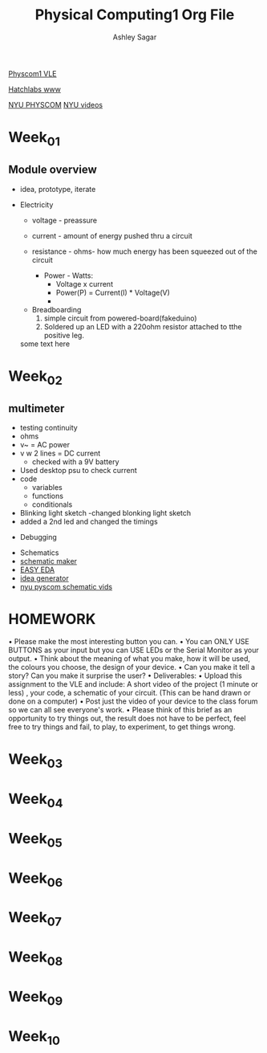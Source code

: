#+title: Physical Computing1 Org File
#+author: Ashley Sagar

[[https://learn.gold.ac.uk/course/view.php?id=27909][Physcom1 VLE]]

[[https://www.doc.gold.ac.uk/Hatchlabs/][Hatchlabs www]]


[[https://itp.nyu.edu/physcomp/lessons/][NYU PHYSCOM]]
[[https://itp.nyu.edu/physcomp/videos/][NYU videos]]



* Week_01

** Module overview

 - idea, prototype, iterate


 - Electricity
   - voltage - preassure
   - current - amount of energy pushed thru a circuit
   - resistance - ohms- how much energy has been squeezed out of the circuit

     - Power - Watts:
       - Voltage x current
       - Power(P) = Current(I) * Voltage(V)
       - 


  - Breadboarding
    1. simple circuit from powered-board(fakeduino)
    2. Soldered up an LED with a 220ohm resistor attached to tthe positive leg.
    
	



  some text here



* Week_02

** multimeter
- testing continuity
- ohms
- v~ = AC power
- v w 2 lines = DC current
  - checked with a 9V battery
- Used desktop psu to check current
- code
  - variables
  - functions
  - conditionals
- Blinking light sketch
  -changed blonking light sketch
- added a 2nd led and changed the timings


- Debugging


- Schematics
- [[https://www.circuit-diagram.org/editor/][schematic maker]]
- [[https://easyeda.com/][EASY EDA]]
- [[https://robhallart.github.io/PhysCompIdeaDice/][idea generator]]
- [[https://itp.nyu.edu/physcomp/videos/videos-schematic-diagrams/][nyu pyscom schematic vids]]

  
* HOMEWORK
 • Please make the most interesting button you can.
• You can ONLY USE BUTTONS as your input but you can USE LEDs or the Serial Monitor as your output.
• Think about the meaning of what you make, how it will be used, the colours you choose, the design of your device.
• Can you make it tell a story? Can you make it surprise the user?
• Deliverables:
• Upload this assignment to the VLE and include: A short video of the project (1 minute or less) , your code, a
schematic of your circuit. (This can be hand drawn or done on a computer)
• Post just the video of your device to the class forum so we can all see everyone's work.
• Please think of this brief as an opportunity to try things out, the result does not have to be perfect, feel free to
try things and fail, to play, to experiment, to get things wrong.
  

* Week_03

* Week_04

* Week_05

* Week_06

* Week_07

* Week_08

* Week_09

* Week_10
